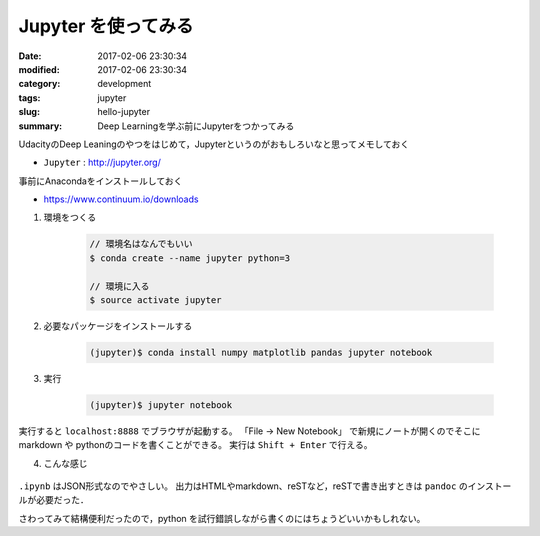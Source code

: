 Jupyter を使ってみる
=====================================

:date: 2017-02-06 23:30:34
:modified: 2017-02-06 23:30:34
:category: development
:tags: jupyter
:slug: hello-jupyter
:summary: Deep Learningを学ぶ前にJupyterをつかってみる


UdacityのDeep Leaningのやつをはじめて，Jupyterというのがおもしろいなと思ってメモしておく

-  ``Jupyter`` : http://jupyter.org/



事前にAnacondaをインストールしておく

-  https://www.continuum.io/downloads

1. 環境をつくる

    .. code-block:: sh

        // 環境名はなんでもいい
        $ conda create --name jupyter python=3

        // 環境に入る
        $ source activate jupyter

2. 必要なパッケージをインストールする

    .. code-block:: sh

        (jupyter)$ conda install numpy matplotlib pandas jupyter notebook 

3. 実行

    .. code-block:: sh

        (jupyter)$ jupyter notebook 

実行すると ``localhost:8888`` でブラウザが起動する。 「File → New Notebook」 で新規にノートが開くのでそこに markdown や pythonのコードを書くことができる。 実行は ``Shift + Enter`` で行える。


4. こんな感じ

    .. image:: {attach}images/hello-jupyter.png
        :alt: magicprefs
        :width: 70%
        :align: center


``.ipynb`` はJSON形式なのでやさしい。
出力はHTMLやmarkdown、reSTなど，reSTで書き出すときは ``pandoc`` のインストールが必要だった．


さわってみて結構便利だったので，python を試行錯誤しながら書くのにはちょうどいいかもしれない。

